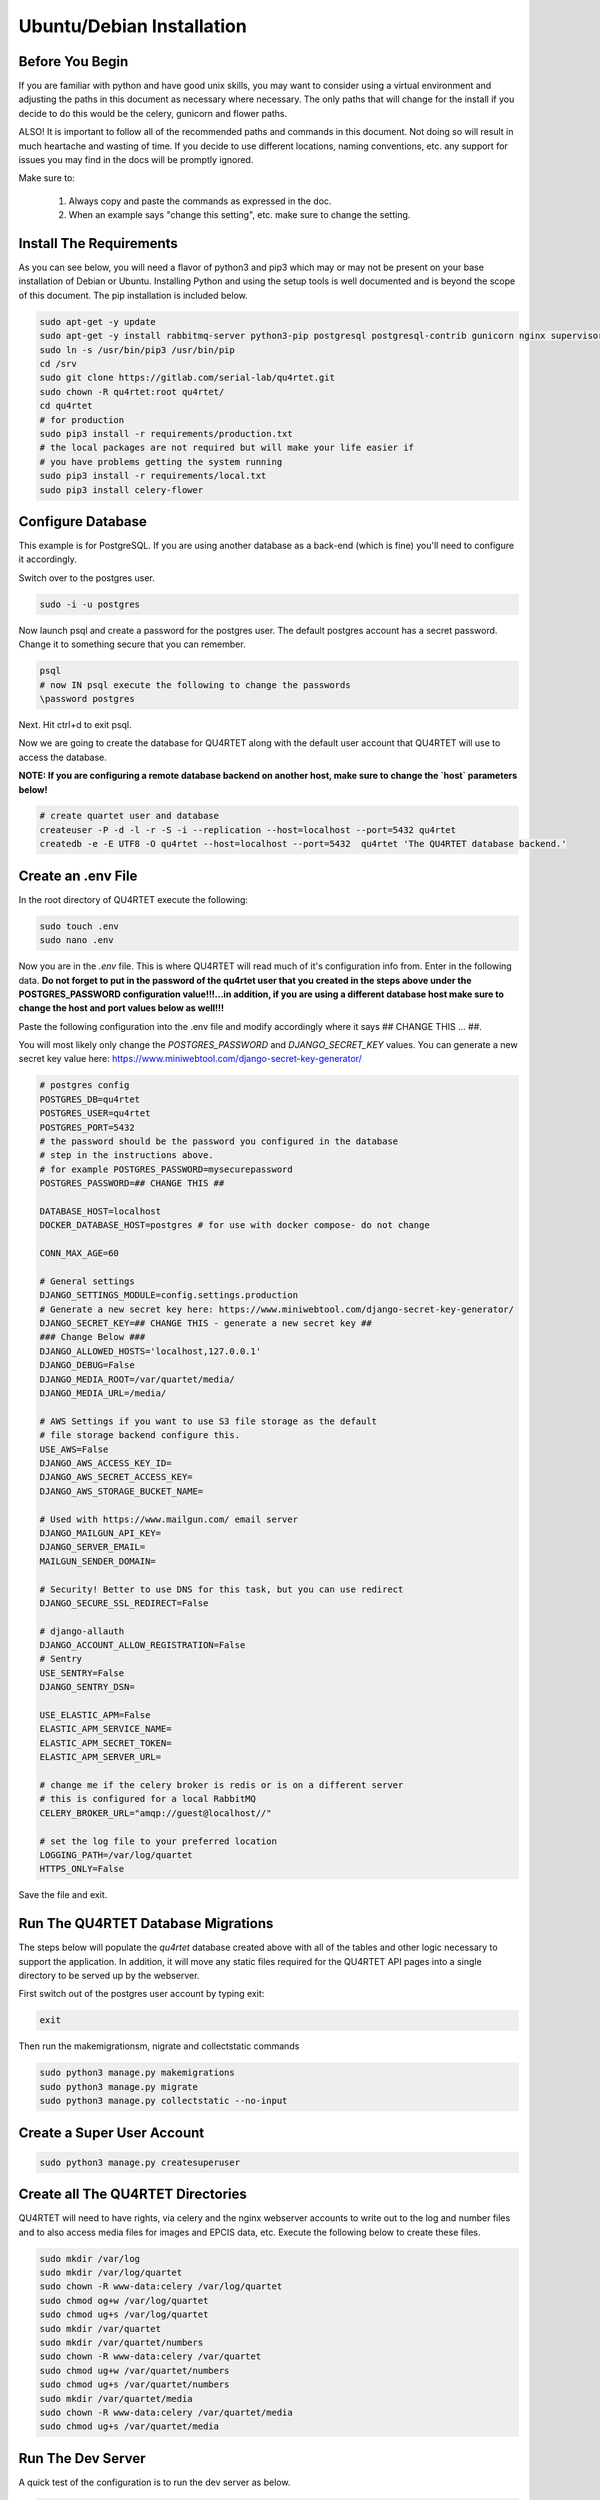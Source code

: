Ubuntu/Debian Installation
==========================

Before You Begin
----------------
If you are familiar with python and have good unix skills, you may want to
consider using a virtual environment and adjusting the paths in this document
as necessary where necessary.  The only paths that will change for the install
if you decide to do this would be the celery, gunicorn and flower paths.

ALSO!  It is important to follow all of the recommended paths and commands in this
document.  Not doing so will result in much heartache and wasting of time.  If you
decide to use different locations, naming conventions, etc. any support for issues
you may find in the docs will be promptly ignored.

Make sure to:

    1. Always copy and paste the commands as expressed in the doc.
    2. When an example says "change this setting", etc. make sure to change the setting.


Install The Requirements
------------------------
As you can see below, you will need a flavor of python3 and pip3 which may or may not be present on
your base installation of Debian or Ubuntu.  Installing Python and using the
setup tools is well documented and is beyond the scope of this document.  The pip
installation is included below.


.. code-block:: text

    sudo apt-get -y update
    sudo apt-get -y install rabbitmq-server python3-pip postgresql postgresql-contrib gunicorn nginx supervisor apache2-utils python3-dev
    sudo ln -s /usr/bin/pip3 /usr/bin/pip
    cd /srv
    sudo git clone https://gitlab.com/serial-lab/qu4rtet.git
    sudo chown -R qu4rtet:root qu4rtet/
    cd qu4rtet
    # for production
    sudo pip3 install -r requirements/production.txt
    # the local packages are not required but will make your life easier if
    # you have problems getting the system running
    sudo pip3 install -r requirements/local.txt
    sudo pip3 install celery-flower


Configure Database
------------------

This example is for PostgreSQL.  If you are using another database as a back-end
(which is fine) you'll need to configure it accordingly.

Switch over to the postgres user.

.. code-block:: text

    sudo -i -u postgres

Now launch psql and create a password for the postgres user.  The default
postgres account has a secret password.  Change it to something secure
that you can remember.

.. code-block:: text

    psql
    # now IN psql execute the following to change the passwords
    \password postgres

Next.  Hit ctrl+d to exit psql.

Now we are going to create the database for QU4RTET along with the default
user account that QU4RTET will use to access the database.

**NOTE: If you are configuring a remote database backend on another host,
make sure to change the `host` parameters below!**

.. code-block:: text

    # create quartet user and database
    createuser -P -d -l -r -S -i --replication --host=localhost --port=5432 qu4rtet
    createdb -e -E UTF8 -O qu4rtet --host=localhost --port=5432  qu4rtet 'The QU4RTET database backend.'


Create an .env File
-------------------
In the root directory of QU4RTET execute the following:

.. code-block:: text

    sudo touch .env
    sudo nano .env

Now you are in the `.env` file.  This is where QU4RTET will read much of
it's configuration info from.  Enter in the following data.  **Do not forget
to put in the password of the qu4rtet user that you created in the steps
above under the POSTGRES_PASSWORD configuration value!!!...in addition,
if you are using a different database host make sure to change the host
and port values below as well!!!**

Paste the following configuration into the .env file and modify accordingly
where it says ## CHANGE THIS ... ##.

You will most likely only change the `POSTGRES_PASSWORD` and
`DJANGO_SECRET_KEY` values.  You can generate a new secret key value here:
https://www.miniwebtool.com/django-secret-key-generator/

.. code-block:: text

    # postgres config
    POSTGRES_DB=qu4rtet
    POSTGRES_USER=qu4rtet
    POSTGRES_PORT=5432
    # the password should be the password you configured in the database
    # step in the instructions above.
    # for example POSTGRES_PASSWORD=mysecurepassword
    POSTGRES_PASSWORD=## CHANGE THIS ##

    DATABASE_HOST=localhost
    DOCKER_DATABASE_HOST=postgres # for use with docker compose- do not change

    CONN_MAX_AGE=60

    # General settings
    DJANGO_SETTINGS_MODULE=config.settings.production
    # Generate a new secret key here: https://www.miniwebtool.com/django-secret-key-generator/
    DJANGO_SECRET_KEY=## CHANGE THIS - generate a new secret key ##
    ### Change Below ###
    DJANGO_ALLOWED_HOSTS='localhost,127.0.0.1'
    DJANGO_DEBUG=False
    DJANGO_MEDIA_ROOT=/var/quartet/media/
    DJANGO_MEDIA_URL=/media/

    # AWS Settings if you want to use S3 file storage as the default
    # file storage backend configure this.
    USE_AWS=False
    DJANGO_AWS_ACCESS_KEY_ID=
    DJANGO_AWS_SECRET_ACCESS_KEY=
    DJANGO_AWS_STORAGE_BUCKET_NAME=

    # Used with https://www.mailgun.com/ email server
    DJANGO_MAILGUN_API_KEY=
    DJANGO_SERVER_EMAIL=
    MAILGUN_SENDER_DOMAIN=

    # Security! Better to use DNS for this task, but you can use redirect
    DJANGO_SECURE_SSL_REDIRECT=False

    # django-allauth
    DJANGO_ACCOUNT_ALLOW_REGISTRATION=False
    # Sentry
    USE_SENTRY=False
    DJANGO_SENTRY_DSN=

    USE_ELASTIC_APM=False
    ELASTIC_APM_SERVICE_NAME=
    ELASTIC_APM_SECRET_TOKEN=
    ELASTIC_APM_SERVER_URL=

    # change me if the celery broker is redis or is on a different server
    # this is configured for a local RabbitMQ
    CELERY_BROKER_URL="amqp://guest@localhost//"

    # set the log file to your preferred location
    LOGGING_PATH=/var/log/quartet
    HTTPS_ONLY=False

Save the file and exit.

Run The QU4RTET Database Migrations
-----------------------------------

The steps below will populate the `qu4rtet` database created above with
all of the tables and other logic necessary to support the application.
In addition, it will move any static files required for the QU4RTET API
pages into a single directory to be served up by the webserver.

First switch out of the postgres user account by typing exit:

.. code-block:: text

    exit

Then run the makemigrationsm, nigrate and collectstatic commands

.. code-block:: text

    sudo python3 manage.py makemigrations
    sudo python3 manage.py migrate
    sudo python3 manage.py collectstatic --no-input

Create a Super User Account
---------------------------

.. code-block:: text

    sudo python3 manage.py createsuperuser

Create all The QU4RTET Directories
----------------------------------
QU4RTET will need to have rights, via celery and the nginx webserver accounts
to write out to the log and number files and to also access media files for images
and EPCIS data, etc.  Execute the following below to
create these files.

.. code-block:: text

    sudo mkdir /var/log
    sudo mkdir /var/log/quartet
    sudo chown -R www-data:celery /var/log/quartet
    sudo chmod og+w /var/log/quartet
    sudo chmod ug+s /var/log/quartet
    sudo mkdir /var/quartet
    sudo mkdir /var/quartet/numbers
    sudo chown -R www-data:celery /var/quartet
    sudo chmod ug+w /var/quartet/numbers
    sudo chmod ug+s /var/quartet/numbers
    sudo mkdir /var/quartet/media
    sudo chown -R www-data:celery /var/quartet/media
    sudo chmod ug+s /var/quartet/media


Run The Dev Server
------------------

A quick test of the configuration is to run the dev server as below.

.. code-block:: text

    sudo python3 manage.py runserver

If it runs without error we are good for now- even if it returns a 400 HTTP
status that's Ok.  Kill the test server with a
`CTRL+C` and we will move on.


Configure Celery Worker to Run as Daemon
----------------------------------------
QU4RTET uses the Celery Task Queue (http://www.celeryproject.org/) to
distribute out work among multiple computers/containers, etc. should that
be necessary.  Here we are just going to ensure that the local celery
daemon is up and running.  For more sophisticated Celery deployments
see the Celery documentation.

Here we are going to folllow the *systemd* recommendations on the
celery website that can be found here: https://docs.celeryproject.org/en/latest/userguide/daemonizing.html#service-file-celery-service

However, since the directories are slightly different for the latest version
of Ubuntu, we will modify some of the scripts to reflect this.

Copy the celery.service File to /etc/systemd/system
+++++++++++++++++++++++++++++++++++++++++++++++++++

.. code-block:: text

    # from the qu4rtet root directory
    sudo cp ./utility/celery.service /etc/systemd/system/celery.service

Copy the celery.conf File to /etc/systemd
+++++++++++++++++++++++++++++++++++++++++

.. code-block:: text

    # from the qu4rtet root directory
    sudo cp ./utility/celery.conf /etc/systemd/celery.conf

Modify the Conf File
++++++++++++++++++++
The celery.conf file has pointers to the CELERY_BIN which assumes a user
name of `ubuntu` and a .virtualenv path.  Modify this to point to your
celery binary file.  To find out where your celery install is, execute

.. code-block:: text

    which celery

In addition, there are other configurations for the celery daemon in the
file that are documented on the celery site.  If you'd like to change the
number of workers, time limits, concurrency, etc...then you will need
to modify this file.

Make Sure Celery Has Rights to Log in /var/log/quartet/
+++++++++++++++++++++++++++++++++++++++++++++++++++++++

If celery does not have rights to log in this directory, the daemon will not
start.  Double check that the celery group is an owner and that it has
write permissions to the files in this directory.  See the section above
about creating the log files and make sure you followed it correctly and
that there were no errors during the creation of these directories and the
subsequent assignment of rights.

Once you have confirmed these rights, load the daemon and run it.

.. code-block:: text

    sudo systemctl daemon-reload
    sudo systemctl start celery.service
    sudo systemctl status celery.service

If the service does not start, this is typically due to rights issues
for the celery log file locations and/or rights to the /var/log/quartet/quartet.log

Quickly Test Gunicorn
---------------------
Hop into the qu4rtet directory and see if you can run gunicorn without issue.

.. code-block:: text

    cd /srv/qu4rtet
    sudo `which gunicorn` --bind 0.0.0.0:8000 config.wsgi:application

It should start without error.  Hit CTRL+C to stop the gunicorn server.

Daemonize Gunicorn and Celery Flower
------------------------------------
As of QU4RTET 3.0, the utility scripts have been updated to use systemd
instead of supervisor.  If you are installing from a fresh install, then
this should be of no concern.  If you are revisiting this document to
figure out or debug an issue, make sure to pull down a version of QU4RTET
that matches your own and view the documentation relative to that version.

All of the paths in the scripts we will use below are assuming that there
is a virtualenv named qu4rtet and that the binaries for this python environment
live in the `/home/ubuntu/.virtualenvs/qu4rtet/bin` directory.  This may
likely not be the case for you.

Copy the Gunicorn Service Files
+++++++++++++++++++++++++++++++

.. code-block:: text
    sudo cp ./utility/flower.service /etc/systemd/system/flower.service
    sudo cp ./utility/gunicorn.service /etc/systemd/system/gunicorn.service
    sudo cp ./utility/gunicorn.socket /etc/systemd/system/gunicorn.socket

Modify the ExecStart Command
++++++++++++++++++++++++++++

Open each of the .service files you copied above and modify the line beginning
with `ExecStart` to reflect the location of your gunicorn and flower
bin files.  If you are using a virtualenv named qu4rtet, you can leave
them alone.

Now load and run the services.

.. code-block:: text

    sudo systemctl daemon-reload
    sudo systemctl restart gunicorn.socket
    sudo systemctl status gunicorn.socket
    sudo systemctl restart gunicorn.service
    sudo systemctl status gunicorn.service
    sudo systemctl restart flower.service
    sudo systemctl status flower.service

If gunicorn does not start make sure your ExecCommand is correct by executing
it manually in the terminal.

Configure Nginx
---------------

In the utils directory of the qu4rtet directory there is a pre-configured
nginx file.  Copy that file to the nginx directory and then edit it by changing
the `server_name` field from SERVER_DOMAIN_OR_IP to whatever your host name
or server ip address is.  ** Remember to make sure that whatever your
host name is, it is also configured in the .env file under `DJANGO_ALLOWED_HOSTS`
or your static files will not be served by nginx.**

.. code-block:: text

    # copy the config file from the qu4rtet folder
    sudo cp utility/nginx.conf /etc/nginx/sites-available/qu4rtet
    # edit the file by changing the server name to an appropriate server name
    sudo nano /etc/nginx/sites-available/qu4rtet

Now create a symlink in the sites-enabled directory of nginx and create
the media folder for qu4rtet to store uploaded files with:

.. code-block:: text

    # get rid of the default site if it is there
    sudo rm /etc/nginx/sites-enabled/default
    # add a link to the qu4rtet site
    sudo ln -s /etc/nginx/sites-available/qu4rtet /etc/nginx/sites-enabled
    # test the config
    sudo nginx -t
    # restart the server
    sudo systemctl restart nginx

The last thing to do is create a user for the celery flower administration
page:

.. code-block:: text

    sudo htpasswd -c /etc/nginx/.htpasswd qu4rtet

Modify The HTTPS_ONLY Setting (Optional)
----------------------------------------
If you decide to implement HTTPS on your nginx server, you'll need to change
the HTTPS_ONLY to True in your .env file.

Check the Site
--------------
Your server should be up and running now.  Navigate to it in your browser using
the server name you configured for the web server in the *Nginx* section
of this document.
If you have any questions, reach out to us.  Our contact info, slack-channel
and such is available at http://serial-lab.com

Check the Flower Page
---------------------
The flower page will be exposed on port 5555 of your qu4rtet server.
For example:

`http://myserver.myhost.com:5555`


Optional Sentry and Elastic APM Configurations
-----------------------------------------

Sentry Settings
+++++++++++++++

**NOTE: remember to restart gunicorn if you make any settings changes
recommended in this section.**

If you'd like to use Sentry to monitor your application logs, go to https://sentry.io/
and sign up for a free account, create a `Django` project and follow the
instructions here:

https://sentry.io/serial-lab/my-quartet/getting-started/python-django/

** Change Sentry Settings in .env **

Add your *Sentry DSN* to the following settings in your .env file:

.. code-block:: text

    # set this value to True
    USE_SENTRY=True
    # for example
    DJANGO_SENTRY_DSN=https://fc9e6636bb204f27ad1ef02598d649b3@sentry.example/292104

When you are complete.  Restart the gunicorn server.  This will reload
the settings of your QU4RTET application.

.. code-block:: text

    sudo supervisorctl restart guni:gunicorn


Elastic APM Settings
++++++++++++++++++++
If you'd like to monitor your system performance using Elastic APM, you
can find the software here:

https://www.elastic.co/solutions/apm

After you install your APM server, fill in the following settings in your
`.env` file:

.. code-block:: text

    # set this to True
    USE_ELASTIC_APM=True
    ELASTIC_APM_SERVICE_NAME= # put your service name here
    ELASTIC_APM_SECRET_TOKEN= # put your secret token here
    ELASTIC_APM_SERVER_URL= # if not local host, put the URL/host name here

Restart your QU4RTET services by executing the restart command:

.. code-block::

    restart-quartet

Comments / Issues
-----------------
If you find any errors with this documentation.  Please feel free to create
an issue on our gitlab page at:

https://gitlab.com/serial-lab/qu4rtet/issues


